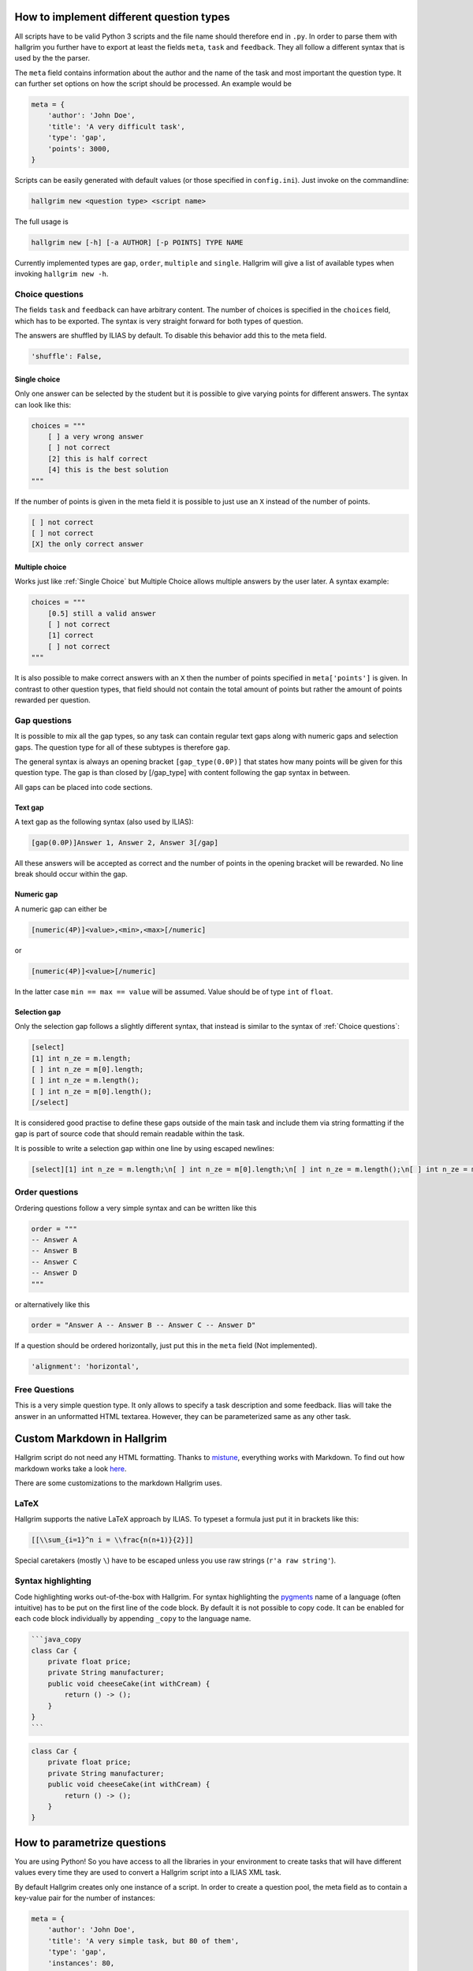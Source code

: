 How to implement different question types
*****************************************

All scripts have to be valid Python 3 scripts and the file name should therefore
end in ``.py``. In order to parse them with hallgrim you further have to export
at least the fields ``meta``, ``task`` and ``feedback``. They all follow a
different syntax that is used by the the parser.

The ``meta`` field contains information about the author and the name of the
task and most important the question type. It can further set options on how the
script should be processed. An example would be

.. code-block:: python

    meta = {
        'author': 'John Doe',
        'title': 'A very difficult task',
        'type': 'gap',
        'points': 3000,
    }

Scripts can be easily generated with default values (or those specified in
``config.ini``). Just invoke on the commandline:

.. code-block:: bash

    hallgrim new <question type> <script name>

The full usage is

.. code-block:: bash

    hallgrim new [-h] [-a AUTHOR] [-p POINTS] TYPE NAME

Currently implemented types are ``gap``, ``order``, ``multiple`` and ``single``.
Hallgrim will give a list of available types when invoking ``hallgrim new -h``.


Choice questions
================

The fields ``task`` and ``feedback`` can have arbitrary content. The number
of choices is specified in the ``choices`` field, which has to be exported. The
syntax is very straight forward for both types of question.

The answers are shuffled by ILIAS by default. To disable this behavior add this
to the meta field.

.. code-block:: python

    'shuffle': False,


Single choice
-------------

Only one answer can be selected by the student but it is possible to give
varying points for different answers. The syntax can look like this:

.. code-block:: text

    choices = """
        [ ] a very wrong answer
        [ ] not correct
        [2] this is half correct
        [4] this is the best solution
    """

If the number of points is given in the meta field it is possible to just use an
``X`` instead of the number of points.

.. code-block:: text

    [ ] not correct
    [ ] not correct
    [X] the only correct answer

Multiple choice
---------------

Works just like :ref:`Single Choice` but Multiple Choice allows multiple answers
by the user later. A syntax example:

.. code-block:: text

    choices = """
        [0.5] still a valid answer
        [ ] not correct
        [1] correct
        [ ] not correct
    """

It is also possible to make correct answers with an ``X`` then the number of
points specified in ``meta['points']`` is given. In contrast to other question
types, that field should not contain the total amount of points but rather the
amount of points rewarded per question.

Gap questions
=============

It is possible to mix all the gap types, so any task can contain regular
text gaps along with numeric gaps and selection gaps. The question type for all
of these subtypes is therefore ``gap``.

The general syntax is always an opening bracket ``[gap_type(0.0P)]`` that states
how many points will be given for this question type. The gap is than closed
by [/gap_type] with content following the gap syntax in between.

All gaps can be placed into code sections.

Text gap
--------

A text gap as the following syntax (also used by ILIAS):

.. code-block:: text

    [gap(0.0P)]Answer 1, Answer 2, Answer 3[/gap]

All these answers will be accepted as correct and the number of points in
the opening bracket will be rewarded. No line break should occur within the gap.

Numeric gap
-----------

A numeric gap can either be

.. code-block:: text

     [numeric(4P)]<value>,<min>,<max>[/numeric]

or

.. code-block:: text

    [numeric(4P)]<value>[/numeric]

In the latter case ``min == max == value`` will be assumed. Value should be
of type ``int`` of ``float``.

Selection gap
-------------

Only the selection gap follows a slightly different syntax, that instead is
similar to the syntax of :ref:`Choice questions`:

.. code-block:: text

    [select]
    [1] int n_ze = m.length;
    [ ] int n_ze = m[0].length;
    [ ] int n_ze = m.length();
    [ ] int n_ze = m[0].length();
    [/select]

It is considered good practise to define these gaps outside of the main task and
include them via string formatting if the gap is part of source code that
should remain readable within the task.

It is possible to write a selection gap within one line by using escaped
newlines:

.. code-block:: text

    [select][1] int n_ze = m.length;\n[ ] int n_ze = m[0].length;\n[ ] int n_ze = m.length();\n[ ] int n_ze = m[0].length();\n[/select]


Order questions
===============

Ordering questions follow a very simple syntax and can be written like this

.. code-block:: text

    order = """
    -- Answer A
    -- Answer B
    -- Answer C
    -- Answer D
    """

or alternatively like this

.. code-block:: text

    order = "Answer A -- Answer B -- Answer C -- Answer D"

If a question should be ordered horizontally, just put this in the ``meta``
field (Not implemented).

.. code-block:: python

    'alignment': 'horizontal',

Free Questions
==============

This is a very simple question type. It only allows to specify a task
description and some feedback. Ilias will take the answer in an unformatted HTML
textarea. However, they can be parameterized same as any other task.

Custom Markdown in Hallgrim
***************************

Hallgrim script do not need any HTML formatting. Thanks to `mistune`_,
everything works with Markdown. To find out how markdown works take a look
`here`_.

There are some customizations to the markdown Hallgrim uses.

LaTeX
=====

Hallgrim supports the native LaTeX approach by ILIAS. To typeset a formula just
put it in brackets like this:

.. code-block:: text

    [[\\sum_{i=1}^n i = \\frac{n(n+1)}{2}]]

Special caretakers (mostly ``\``) have to be escaped unless you use raw strings
(``r'a raw string'``).

Syntax highlighting
===================

Code highlighting works out-of-the-box with Hallgrim. For syntax highlighting
the `pygments`_ name of a language (often intuitive) has to be put on the first
line of the code block. By default it is not possible to copy code. It can be
enabled for each code block individually by appending ``_copy`` to the language
name.

.. code-block:: text

    ```java_copy
    class Car {
        private float price;
        private String manufacturer;
        public void cheeseCake(int withCream) {
            return () -> ();
        }
    }
    ```

.. code-block:: java

    class Car {
        private float price;
        private String manufacturer;
        public void cheeseCake(int withCream) {
            return () -> ();
        }
    }


How to parametrize questions
****************************

You are using Python! So you have access to all the libraries in your
environment to create tasks that will have different values every time they are
used to convert a Hallgrim script into a ILIAS XML task.

By default Hallgrim creates only one instance of a script. In order to create
a question pool, the meta field as to contain a key-value pair for the number
of instances:

.. code-block:: python

    meta = {
        'author': 'John Doe',
        'title': 'A very simple task, but 80 of them',
        'type': 'gap',
        'instances': 80,
    }

If you set the ``-p`` option for the generator, it will produce the specified
number of tasks. It could look like this:

.. code-block:: bash

    hallgrim gen -p parametrized_gap_task.py

Hallgrim will output the file to ``output/A very simple task, but 80 of
them.xml`` as usual.

A very simple complete example could look like this:

.. code-block:: python

    from random import randint, sample

    meta = {
        'author': 'John Doe',
        'title': 'Parameter example',
        'type': 'single choice',
        'instances': 30,
        'points': 4,
    }

    a = randint(-50, 49)
    b = randint(-50, 49)


    def get_answers(right, count=4):
        possible = sample(range(-100, a+b), count//2) + \
            sample(range(a+b+1, 100), count//2-1) + [a+b]
        return [('X' if answer == right else ' ', answer) for answer in possible]


    task = """ What is the answer to the question {} + {}?""".format(a, b)

    choices = '\n'.join('[%s] a + b = %d' % c for c in get_answers(a+b))

    feedback = "[[a + b = {}]]".format(a + b)

.. _mistune: https://github.com/lepture/mistune
.. _here: https://github.com/adam-p/markdown-here/wiki/Markdown-Cheatsheet
.. _pygments: http://pygments.org/docs/lexers/ language
